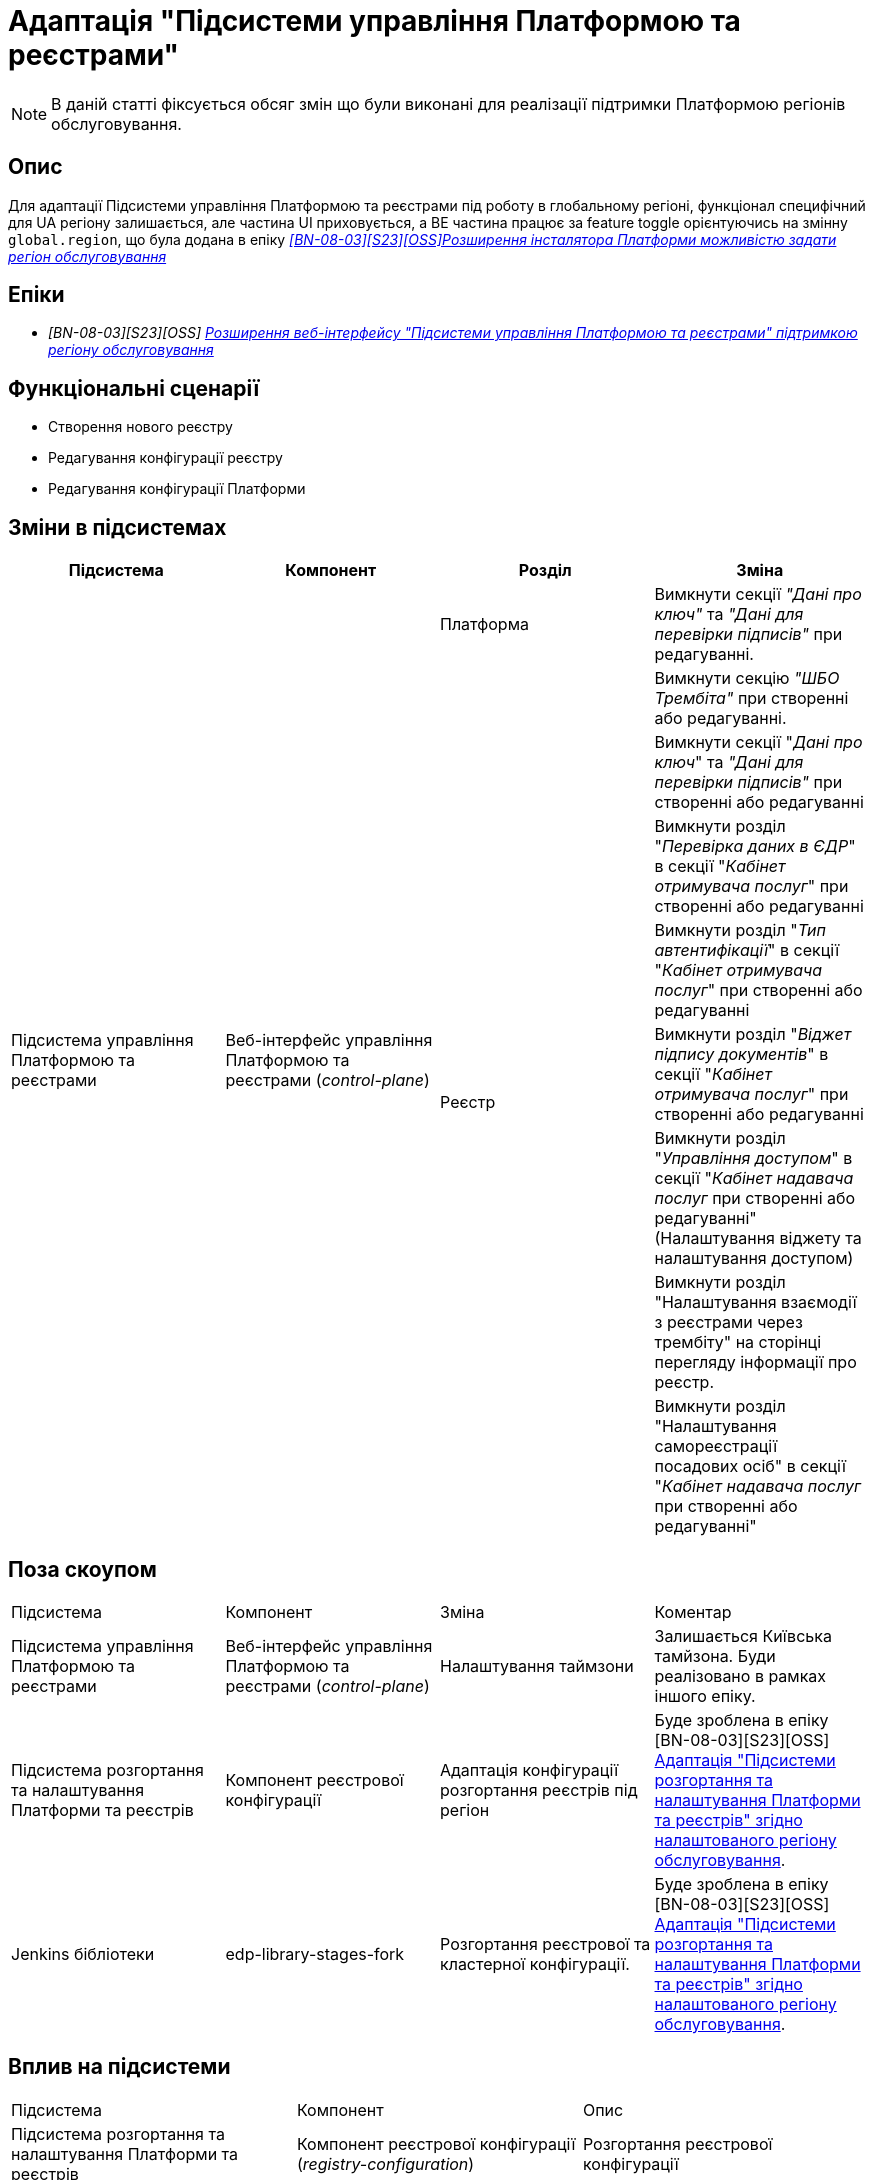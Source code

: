 = Адаптація "Підсистеми управління Платформою та реєстрами"

[NOTE]
--
В даній статті фіксується обсяг змін що були виконані для реалізації підтримки Платформою регіонів обслуговування.
--

== Опис

Для адаптації Підсистеми управління Платформою та реєстрами під роботу в глобальному регіоні, функціонал специфічний для UA регіону
залишається, але частина UI приховується, а BE частина працює за feature toggle орієнтуючись на змінну
`global.region`, що була додана в епіку _https://jiraeu.epam.com/browse/MDTUDDM-28890[[BN-08-03\][S23\][OSS\]Розширення інсталятора Платформи можливістю задати регіон обслуговування_]

== Епіки

* _[BN-08-03][S23][OSS] https://jiraeu.epam.com/browse/MDTUDDM-28891[Розширення веб-інтерфейсу "Підсистеми управління Платформою та реєстрами" підтримкою регіону обслуговування_]

== Функціональні сценарії
* Створення нового реєстру
* Редагування конфігурації реєстру
* Редагування конфігурації Платформи

== Зміни в підсистемах

|===
|Підсистема|Компонент|Розділ|Зміна

.10+|Підсистема управління Платформою та реєстрами
.9+|Веб-інтерфейс управління Платформою та реєстрами (_control-plane_)
|Платформа
|Вимкнути секції _"Дані про ключ"_ та _"Дані для перевірки підписів"_ при редагуванні.

.8+|Реєстр

|Вимкнути секцію _"ШБО Трембіта"_ при створенні або редагуванні.

|Вимкнути секції "_Дані про ключ_" та _"Дані для перевірки підписів"_ при створенні або редагуванні

|Вимкнути розділ "_Перевірка даних в ЄДР_" в секції "_Кабінет отримувача послуг_" при створенні або редагуванні

|Вимкнути розділ "_Тип автентифікації_" в секції "_Кабінет отримувача послуг_" при створенні або редагуванні

|Вимкнути розділ "_Віджет підпису документів_" в секції "_Кабінет отримувача послуг_" при створенні або редагуванні

|Вимкнути розділ "_Управління доступом_" в секції "_Кабінет надавача послуг_ при створенні або редагуванні" (Налаштування віджету та налаштування доступом)

|Вимкнути розділ "Налаштування взаємодії з реєстрами через трембіту" на сторінці перегляду інформації про реєстр.

|Вимкнути розділ "Налаштування самореєстрації посадових осіб" в секції "_Кабінет надавача послуг_ при створенні або редагуванні"

|===

== Поза скоупом

|===
|Підсистема|Компонент|Зміна|Коментар
|Підсистема управління Платформою та реєстрами
|Веб-інтерфейс управління Платформою та реєстрами (_control-plane_)
|Налаштування таймзони
|Залишається Київська тамйзона. Буди реалізовано в рамках іншого епіку.

|Підсистема розгортання та налаштування Платформи та реєстрів
|Компонент реєстрової конфігурації
|Адаптація конфігурації розгортання реєстрів під регіон
|Буде зроблена в епіку [BN-08-03][S23][OSS] https://jiraeu.epam.com/browse/MDTUDDM-29665[Адаптація "Підсистеми розгортання та налаштування Платформи та реєстрів" згідно налаштованого регіону обслуговування].

|Jenkins бібліотеки
|edp-library-stages-fork
|Розгортання реєстрової та кластерної конфігурації.
|Буде зроблена в епіку [BN-08-03][S23][OSS] https://jiraeu.epam.com/browse/MDTUDDM-29665[Адаптація "Підсистеми розгортання та налаштування Платформи та реєстрів" згідно налаштованого регіону обслуговування].

|===

== Вплив на підсистеми

|===
|Підсистема|Компонент|Опис
|Підсистема розгортання та налаштування Платформи та реєстрів
|Компонент реєстрової конфігурації (_registry-configuration_)
|Розгортання реєстрової конфігурації

|Jenkins бібліотеки
|edp-library-stages-fork
|Розгортання реєстрової та кластерної конфігурації.

|===

== Перелік git-комітів

Для відстеження MR зі змінами використовувати https://gerrit-mdtu-ddm-edp-cicd.apps.cicd2.mdtu-ddm.projects.epam.com/q/status:merged+-is:wip+branch:master+MDTUDDM-28891[фільтр].
